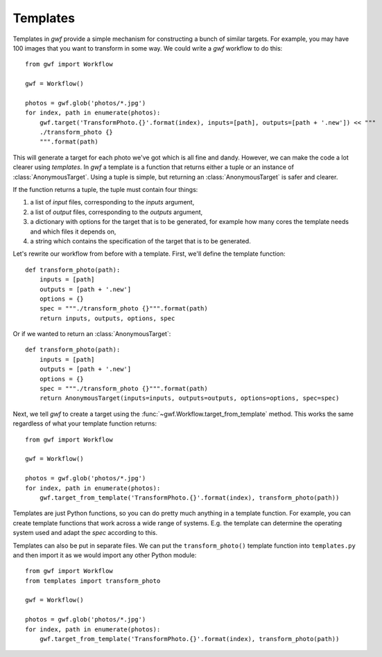 .. _templates:

=========
Templates
=========

Templates in *gwf* provide a simple mechanism for constructing a bunch of similar targets. For example, you may have
100 images that you want to transform in some way. We could write a *gwf* workflow to do this::

    from gwf import Workflow

    gwf = Workflow()

    photos = gwf.glob('photos/*.jpg')
    for index, path in enumerate(photos):
        gwf.target('TransformPhoto.{}'.format(index), inputs=[path], outputs=[path + '.new']) << """
        ./transform_photo {}
        """.format(path)

This will generate a target for each photo we've got which is all fine and dandy. However, we can make the code a lot
clearer using *templates*. In *gwf* a template is a function that returns either a tuple or an instance of
:class:`AnonymousTarget`. Using a tuple is simple, but returning an :class:`AnonymousTarget` is safer and clearer.

If the function returns a tuple, the tuple must contain four things:

1. a list of *input* files, corresponding to the *inputs* argument,
2. a list of  *output* files, corresponding to the *outputs* argument,
3. a dictionary with options for the target that is to be generated, for example how many
   cores the template needs and which files it depends on,
4. a string which contains the specification of the target that is to be generated.

Let's rewrite our workflow from before with a template. First, we'll define the template function::

    def transform_photo(path):
        inputs = [path]
        outputs = [path + '.new']
        options = {}
        spec = """./transform_photo {}""".format(path)
        return inputs, outputs, options, spec

Or if we wanted to return an :class:`AnonymousTarget`::

    def transform_photo(path):
        inputs = [path]
        outputs = [path + '.new']
        options = {}
        spec = """./transform_photo {}""".format(path)
        return AnonymousTarget(inputs=inputs, outputs=outputs, options=options, spec=spec)

Next, we tell *gwf* to create a target using the :func:`~gwf.Workflow.target_from_template` method. This works the same
regardless of what your template function returns::

    from gwf import Workflow

    gwf = Workflow()

    photos = gwf.glob('photos/*.jpg')
    for index, path in enumerate(photos):
        gwf.target_from_template('TransformPhoto.{}'.format(index), transform_photo(path))

Templates are just Python functions, so you can do pretty much anything in a template function. For example, you can
create template functions that work across a wide range of systems. E.g. the template can determine the operating system
used and adapt the *spec* according to this.

Templates can also be put in separate files. We can put the ``transform_photo()`` template function into
``templates.py`` and then import it as we would import any other Python module::

    from gwf import Workflow
    from templates import transform_photo

    gwf = Workflow()

    photos = gwf.glob('photos/*.jpg')
    for index, path in enumerate(photos):
        gwf.target_from_template('TransformPhoto.{}'.format(index), transform_photo(path))

